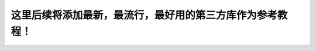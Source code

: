 这里后续将添加最新，最流行，最好用的第三方库作为参考教程！
================================================================================================
